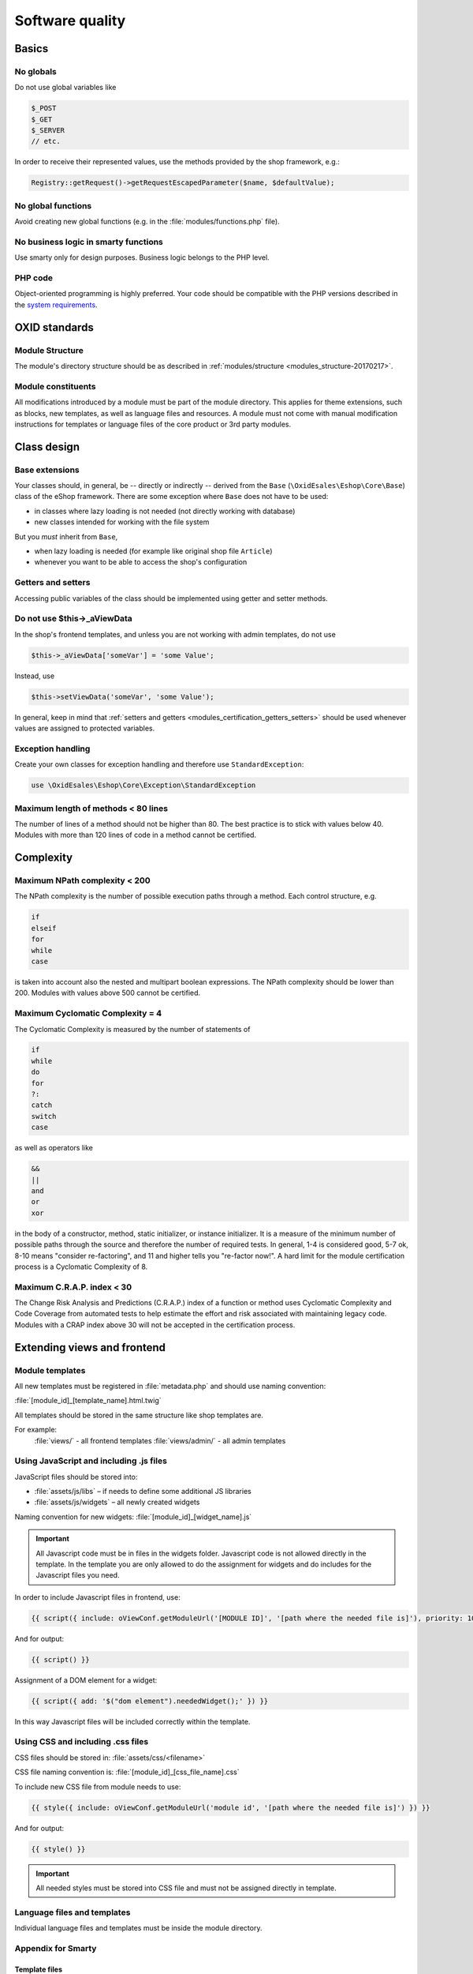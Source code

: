 Software quality
================

Basics
------

No globals
^^^^^^^^^^

Do not use global variables like

.. code:: php

    $_POST
    $_GET
    $_SERVER
    // etc.

In order to receive their represented values, use the methods provided by the shop framework, e.g.:

.. code:: php

            Registry::getRequest()->getRequestEscapedParameter($name, $defaultValue);

No global functions
^^^^^^^^^^^^^^^^^^^

Avoid creating new global functions (e.g. in the :file:`modules/functions.php` file).

No business logic in smarty functions
^^^^^^^^^^^^^^^^^^^^^^^^^^^^^^^^^^^^^

Use smarty only for design purposes. Business logic belongs to the PHP level.

PHP code
^^^^^^^^

Object-oriented programming is highly preferred.
Your code should be compatible with the PHP versions described in the `system requirements <https://docs.oxid-esales.com/eshop/en/7.0/installation/new-installation/server-and-system-requirements.html>`__.

OXID standards
--------------

Module Structure
^^^^^^^^^^^^^^^^

The module's directory structure should be as described in :ref:`modules/structure <modules_structure-20170217>`.

Module constituents
^^^^^^^^^^^^^^^^^^^

All modifications introduced by a module must be part of the module directory. This applies for theme extensions, such as
blocks, new templates, as well as language files and resources. A module must not come with manual modification instructions
for templates or language files of the core product or 3rd party modules.

Class design
------------

Base extensions
^^^^^^^^^^^^^^^

Your classes should, in general, be -- directly or indirectly -- derived from the ``Base`` (``\OxidEsales\Eshop\Core\Base``)
class of the eShop framework. There are some exception where ``Base`` does not have to be used:

* in classes where lazy loading is not needed (not directly working with database)
* new classes intended for working with the file system

But you *must* inherit from ``Base``,

* when lazy loading is needed (for example like original shop file ``Article``)
* whenever you want to be able to access the shop's configuration

.. _modules_certification_getters_setters:

Getters and setters
^^^^^^^^^^^^^^^^^^^

Accessing public variables of the class should be implemented using getter and setter methods.

Do not use $this->_aViewData
^^^^^^^^^^^^^^^^^^^^^^^^^^^^

In the shop's frontend templates, and unless you are not working with admin templates, do not use

.. code:: php

    $this->_aViewData['someVar'] = 'some Value';

Instead, use

.. code:: php

    $this->setViewData('someVar', 'some Value');

In general, keep in mind that :ref:`setters and getters <modules_certification_getters_setters>` should be used whenever
values are assigned to protected variables.

Exception handling
^^^^^^^^^^^^^^^^^^

Create your own classes for exception handling and therefore use ``StandardException``:

.. code:: php

    use \OxidEsales\Eshop\Core\Exception\StandardException

Maximum length of methods < 80 lines
^^^^^^^^^^^^^^^^^^^^^^^^^^^^^^^^^^^^

The number of lines of a method should not be higher than 80. The best practice is to stick with values below 40.
Modules with more than 120 lines of code in a method cannot be certified.

Complexity
----------

Maximum NPath complexity < 200
^^^^^^^^^^^^^^^^^^^^^^^^^^^^^^

The NPath complexity is the number of possible execution paths through a method. Each control
structure, e.g.

.. code:: php

    if
    elseif
    for
    while
    case

is taken into account also the nested and multipart boolean expressions. The NPath complexity should be lower than 200.
Modules with values above 500 cannot be certified.

Maximum Cyclomatic Complexity = 4
^^^^^^^^^^^^^^^^^^^^^^^^^^^^^^^^^

The Cyclomatic Complexity is measured by the number of statements of

.. code:: php

    if
    while
    do
    for
    ?:
    catch
    switch
    case

as well as operators like

.. code:: php

    &&
    ||
    and
    or
    xor

in the body of a constructor, method, static initializer, or instance initializer. It is a measure of the minimum number
of possible paths through the source and therefore the number of required tests. In general, 1-4 is considered
good, 5-7 ok, 8-10 means "consider re-factoring", and 11 and higher tells you "re-factor now!". A hard limit for the
module certification process is a Cyclomatic Complexity of 8.

Maximum C.R.A.P. index < 30
^^^^^^^^^^^^^^^^^^^^^^^^^^^

The Change Risk Analysis and Predictions (C.R.A.P.) index of a function or method uses Cyclomatic Complexity and
Code Coverage from automated tests to help estimate the effort and risk associated with maintaining legacy code.
Modules with a CRAP index above 30 will not be accepted in the certification process.

Extending views and frontend
----------------------------

Module templates
^^^^^^^^^^^^^^^^

All new templates must be registered in :file:`metadata.php` and should use naming convention:

:file:`[module_id]_[template_name].html.twig`

All templates should be stored in the same structure like shop templates are.

For example:
	:file:`views/` - all frontend templates
	:file:`views/admin/` - all admin templates

Using JavaScript and including .js files
^^^^^^^^^^^^^^^^^^^^^^^^^^^^^^^^^^^^^^^^

JavaScript files should be stored into:

* :file:`assets/js/libs` – if needs to define some additional JS libraries
* :file:`assets/js/widgets` – all newly created widgets

Naming convention for new widgets:
:file:`[module_id]_[widget_name].js`

.. important::

    All Javascript code must be in files in the widgets folder. Javascript code is not allowed directly in the template.
    In the template you are only allowed to do the assignment for widgets and do includes for the Javascript files you need.

In order to include Javascript files in frontend, use:

.. code:: php

    {{ script({ include: oViewConf.getModuleUrl('[MODULE ID]', '[path where the needed file is]'), priority: 10 }) }}

And for output:

.. code:: php

	{{ script() }}

Assignment of a DOM element for a widget:

.. code:: php

    {{ script({ add: '$("dom element").neededWidget();' }) }}

In this way Javascript files will be included correctly within the template.

Using CSS and including .css files
^^^^^^^^^^^^^^^^^^^^^^^^^^^^^^^^^^

CSS files should be stored in: :file:`assets/css/<filename>`

CSS file naming convention is: :file:`[module_id]_[css_file_name].css`

To include new CSS file from module needs to use:

.. code:: php

    {{ style({ include: oViewConf.getModuleUrl('module id', '[path where the needed file is]') }) }}


And for output:

.. code:: php

    {{ style() }}

.. important::

    All needed styles must be stored into CSS file and must not be assigned directly in template.

Language files and templates
^^^^^^^^^^^^^^^^^^^^^^^^^^^^

Individual language files and templates must be inside the module directory.

Appendix for Smarty
^^^^^^^^^^^^^^^^^^^

Template files
""""""""""""""

Naming convention:
:file:`[module_id]_[template_name].tpl`

Blocks
""""""

Use block definitions in the templates. This is not an obligation. The naming convention for new blocks is:
``[module_id]_[blockname]``. In the templates, use blocks like that:

.. code:: php

    [{block name="thevendor_themodule_theblock"}][{/block}]

All blocks information should be stored into :file:`views/blocks` directory:

For example, if a block is intended for a certain file of a theme, like :file:`Application/views/[theme name]/tpl/page/details/details.tpl`,
inside the module directory, the block file should be located in :file:`views/blocks/module_id_blockname.tpl`.

When adding contents for blocks in the admin interface, blocks should be located in paths like
:file:`views/blocks/admin/module_id_blockname.tpl`.

Blocks should be used whenever the shop's functionality is extended to the frontend side and a requested function or method
would not be available as long as the module is disabled. Using blocks allows you to move function calls into small snippet
files for the frontend that are only included when the modules is set active. Therefore, using blocks can be considered
a quality feature of a module.

Including .js files
"""""""""""""""""""

In order to include Javascript files in frontend, use:

.. code:: php

    [{oxscript include=$oViewConf->getModuleUrl("[MODULE ID]", "js/[path where the needed file is] ") priority=10}]

And for output:

.. code:: php

	[{oxscript}]

Including .css files
""""""""""""""""""""

To include new CSS file from module needs to use:

.. code:: php

    [{oxstyle include=$oViewConf->getModuleUrl("module id", "css/{FileName}.css")}]

And for output:

.. code:: php

    [{oxstyle}]

Database access
---------------

Database access compatibility
^^^^^^^^^^^^^^^^^^^^^^^^^^^^^

Database access should be master-slave compatible.
For details, see :ref:`Database: Master/Slave <modules-database-master_slave>`.

